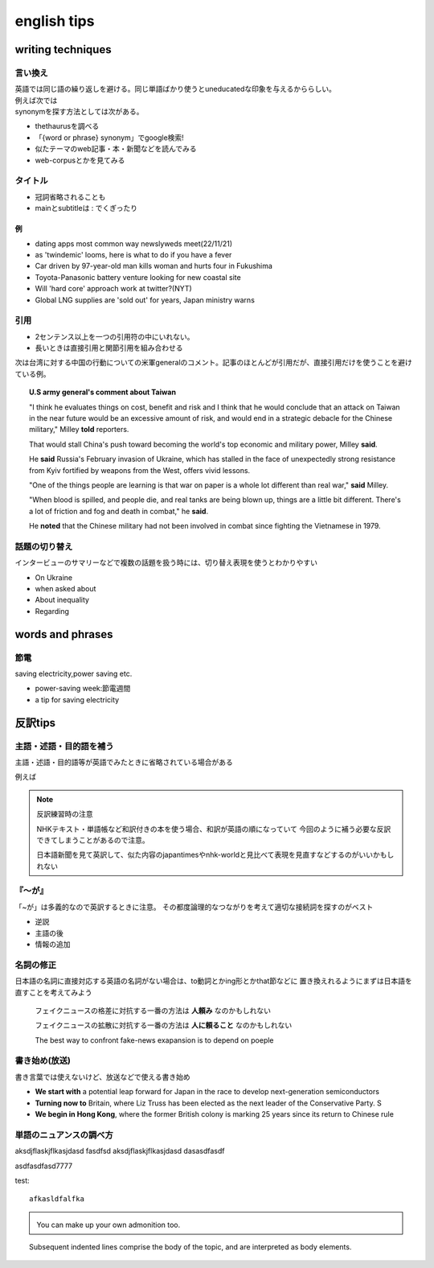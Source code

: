 ==================================
english tips
==================================

---------------------
writing techniques
---------------------
言い換え
=============
| 英語では同じ語の繰り返しを避ける。同じ単語ばかり使うとuneducatedな印象を与えるかららしい。
| 例えば次では
| synonymを探す方法としては次がある。


* thethaurusを調べる
* 「{word or phrase} synonym」でgoogle検索!
*  似たテーマのweb記事・本・新聞などを読んでみる
*  web-corpusとかを見てみる


タイトル
==============
* 冠詞省略されることも

* mainとsubtitleは : でくぎったり

例
-----------------

* dating apps most common way newslyweds meet(22/11/21)
* as 'twindemic' looms, here is what to do if you have a fever
* Car driven by 97-year-old man kills woman and hurts four in Fukushima
* Toyota-Panasonic battery venture looking for new coastal site
* Will 'hard core' approach work at twitter?(NYT)
* Global LNG supplies are 'sold out' for years, Japan ministry warns

引用
=======================

* 2センテンス以上を一つの引用符の中にいれない。
* 長いときは直接引用と関節引用を組み合わせる
  

次は台湾に対する中国の行動についての米軍generalのコメント。記事のほとんどが引用だが、直接引用だけを使うことを避けている例。

.. topic::  U.S army general's comment about Taiwan

  "I think he evaluates things on cost, benefit and risk and I think that he would conclude that an attack on Taiwan 
  in the near future would be an excessive amount of risk, and would end in a strategic debacle for the Chinese military," Milley **told** reporters.

  That would stall China's push toward becoming the world's top economic and military power, Milley **said**.

  He **said** Russia's February invasion of Ukraine, which has stalled in the face of unexpectedly strong resistance from Kyiv fortified by weapons from the West, offers vivid lessons.

  "One of the things people are learning is that war on paper is a whole lot different than real war," **said** Milley.
  
  "When blood is spilled, and people die, and real tanks are being blown up, things are a little bit different. There's a lot of friction and fog and death in combat," he **said**.
  
  He **noted** that the Chinese military had not been involved in combat since fighting the Vietnamese in 1979. 

話題の切り替え
==========================
インタービューのサマリーなどで複数の話題を扱う時には、切り替え表現を使うとわかりやすい

*  On Ukraine
*  when asked about
*  About inequality
*  Regarding



------------------------
words and phrases
------------------------

節電
=============

saving electricity,power saving etc.

* power-saving week:節電週間
* a tip for saving electricity


-----------------------------------------
反訳tips
-----------------------------------------

主語・述語・目的語を補う
========================
主語・述語・目的語等が英語でみたときに省略されている場合がある

例えば

.. note:: 反訳練習時の注意

   NHKテキスト・単語帳など和訳付きの本を使う場合、和訳が英語の順になっていて
   今回のように補う必要な反訳できてしまうことがあるので注意。

   日本語新聞を見て英訳して、似た内容のjapantimesやnhk-worldと見比べて表現を見直すなどするのがいいかもしれない





『～が』
========
「~が」は多義的なので英訳するときに注意。
その都度論理的なつながりを考えて適切な接続詞を探すのがベスト

* 逆説
* 主語の後
* 情報の追加

名詞の修正
================
日本語の名詞に直接対応する英語の名詞がない場合は、to動詞とかing形とかthat節などに
置き換えれるようにまずは日本語を直すことを考えてみよう

  
   フェイクニュースの格差に対抗する一番の方法は **人頼み** なのかもしれない
   
   フェイクニュースの拡散に対抗する一番の方法は **人に頼ること** なのかもしれない

   The best way to confront fake-news exapansion is to depend on poeple

書き始め(放送)
=================
書き言葉では使えないけど、放送などで使える書き始め

* **We start with** a potential leap forward for Japan in the race to develop next-generation semiconductors
* **Turning now to** Britain, where Liz Truss has been elected as the next leader of the Conservative Party. S
* **We begin in Hong Kong**, where the former British colony is marking 25 years since its return to Chinese rule
.. https://www2.nhk.or.jp/gogaku/gendaieigo/detail/index.html?no=20220919
.. 


単語のニュアンスの調べ方
========================





.. hlist::
   :columns: 3

   * A list of
   * short items
   * that should be
   * displayed
   * horizontally


.. compound:: 

   aksdjflaskjflkasjdasd
   fasdfsd
   aksdjflaskjflkasjdasd
   dasasdfasdf

   asdfasdfasd7777



test::

   afkasldfalfka 

.. admonition:: \ \

   You can make up your own admonition too.
   



.. topic::  \ \

    Subsequent indented lines comprise
    the body of the topic, and are
    interpreted as body elements.



